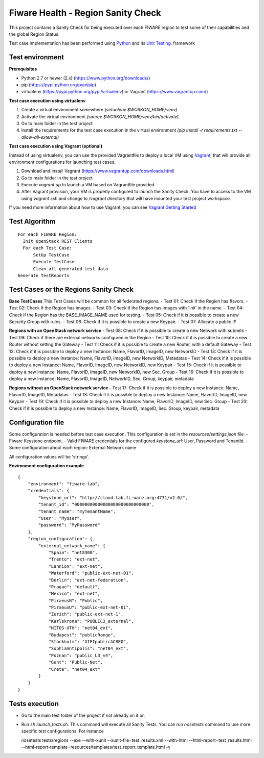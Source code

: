 ===================================
Fiware Health - Region Sanity Check
===================================
This project contains a Sanity Check for being executed over each FIWARE region to test some of their capabilities and
the global Region Status.

Test case implementation has been performed using `Python <http://www.python.org/>`_ and its
`Unit Testing <https://docs.python.org/2/library/unittest.html>`_. framework



Test environment
----------------

**Prerequisites**

- Python 2.7 or newer (2.x) (https://www.python.org/downloads/)
- pip (https://pypi.python.org/pypi/pip)
- virtualenv (https://pypi.python.org/pypi/virtualenv) or Vagrant (https://www.vagrantup.com/)


**Test case execution using virtualenv**

1. Create a virtual environment somewhere *(virtualenv $WORKON_HOME/venv)*
#. Activate the virtual environment *(source $WORKON_HOME/venv/bin/activate)*
#. Go to main folder in the test project
#. Install the requirements for the test case execution in the virtual environment *(pip install -r requirements.txt --allow-all-external)*


**Test case execution using Vagrant (optional)**

Instead of using virtualenv, you can use the provided Vagrantfile to deploy a local VM using `Vagrant <https://www.vagrantup.com/>`_, that will provide all environment configurations for launching test cases.

1. Download and install Vagrant (https://www.vagrantup.com/downloads.html)
#. Go to main folder in the test project
#. Execute *vagrant up* to launch a VM based on Vagrantfile provided.
#. After Vagrant provision, your VM is properly configured to launch the Sanity Check. You have to access to the VM using *vagrant ssh* and change to */vagrant* directory that will have mounted your test project workspace.

If you need more information about how to use Vagrant, you can see
`Vagrant Getting Started <https://docs.vagrantup.com/v2/getting-started/index.html>`_



Test Algorithm
--------------

::

  For each FIWARE Region:
    Init OpenStack REST Clients
    For each Test Case:
        SetUp TestCase
        Execute TestCase
        Clean all generated test data
  Generate TestReports



Test Cases or the Regions Sanity Check
--------------------------------------

**Base TestCases**
This Test Cases will be common for all federated regions.
- Test 01: Check if the Region has flavors.
- Test 02: Check if the Region has images.
- Test 03: Check if the Region has images with 'init' in the name.
- Test 04: Check if the Region has the BASE_IMAGE_NAME used for testing.
- Test 05: Check if it is possible to create a new Security Group with rules.
- Test 06: Check if it is possible to create a new Keypair.
- Test 07: Allocate a public IP

**Regions with an OpenStack network service**
- Test 08: Check if it is possible to create a new Network with subnets
- Test 09: Check if there are external networks configured in the Region
- Test 10: Check if it is possible to create a new Router without setting the Gateway
- Test 11: Check if it is possible to create a new Router, with a default Gateway
- Test 12: Check if it is possible to deploy a new Instance: Name, FlavorID, ImageID, new NetworkID
- Test 13: Check if it is possible to deploy a new Instance: Name, FlavorID, ImageID, new NetworkID, Metadatas
- Test 14: Check if it is possible to deploy a new Instance: Name, FlavorID, ImageID, new NetworkID, new Keypair
- Test 15: Check if it is possible to deploy a new Instance: Name, FlavorID, ImageID, new NetworkID, new Sec. Group
- Test 16: Check if it is possible to deploy a new Instance: Name, FlavorID, ImageID, NetworkID, Sec. Group, keypair, metadata

**Regions without an OpenStack network service**
- Test 17: Check if it is possible to deploy a new Instance: Name, FlavorID, ImageID, Metadatas
- Test 18: Check if it is possible to deploy a new Instance: Name, FlavorID, ImageID, new Keypair
- Test 19: Check if it is possible to deploy a new Instance: Name, FlavorID, ImageID, new Sec. Group
- Test 20: Check if it is possible to deploy a new Instance: Name, FlavorID, ImageID, Sec. Group, keypair, metadata



Configuration file
------------------
Some configuration is needed before test case execution. This configuration is set in the *resources/settings.json* file:
- Fiware Keystone endpoint.
- Valid FIWARE credentials for the configured *keystone_url*: User, Password and TenantId.
- Some configuration about each region: External Network name

All configuration values will be 'strings'.

**Environment configuration example** ::

    {
        "environment": "fiware-lab",
        "credentials": {
            "keystone_url": "http://cloud.lab.fi-ware.org:4731/v2.0/",
            "tenant_id": "00000000000000000000000000000",
            "tenant_name": "myTenantName",
            "user": "MyUser",
            "password": "MyPassword"
        },
        "region_configuration": {
            "external_network_name": {
                "Spain": "net8300",
                "Trento": "ext-net",
                "Lannion": "ext-net",
                "Waterford": "public-ext-net-01",
                "Berlin": "ext-net-federation",
                "Prague": "default",
                "Mexico": "ext-net",
                "PiraeusN": "Public",
                "PiraeusU": "public-ext-net-01",
                "Zurich": "public-ext-net-1",
                "Karlskrona": "PUBLIC3_external",
                "NITOS-UTH": "net04_ext",
                "Budapest": "publicRange",
                "Stockholm": "XIFIpublicACREO",
                "SophiaAntipolis": "net04_ext",
                "Poznan": "public_L3_v4",
                "Gent": "Public-Net",
                "Crete": "net04_ext"
            }
        }
    }



Tests execution
---------------
- Go to the main test folder of the project if not already on it or.
- Run *sh launch_tests.sh*. This command will execute all Sanity Tests. You can run *nosetests* command to use more specific test configurations. For instance ::

  nosetests tests/regions --exe --with-xunit --xunit-file=test_results.xml --with-html --html-report=test_results.html --html-report-template=resources/templates/test_report_template.html -v

